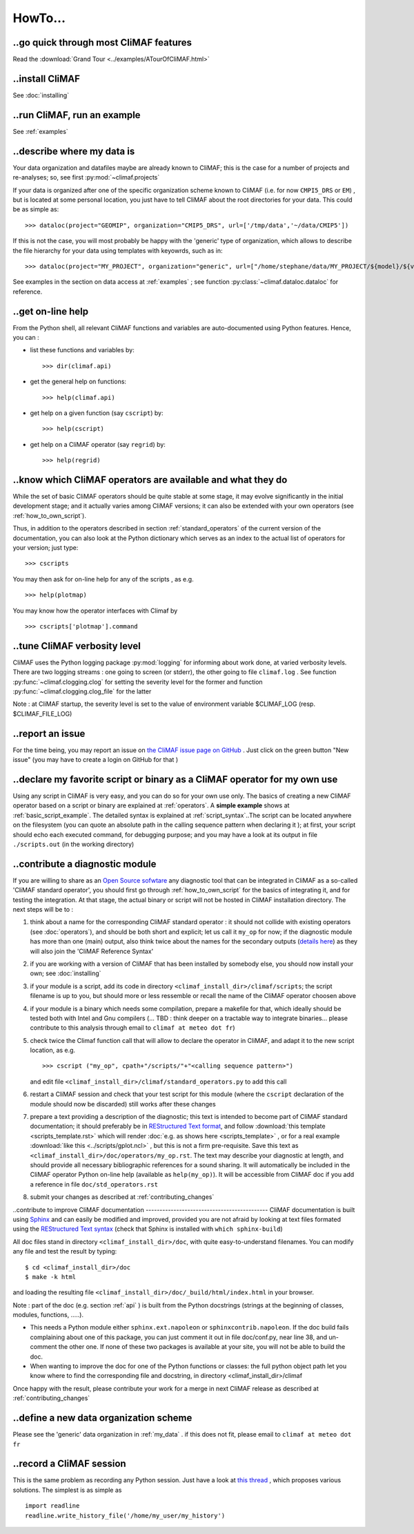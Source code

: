 .. _howto:

--------
HowTo...
--------

..go quick through most CliMAF features 
------------------------------------------

Read the :download:`Grand Tour <../examples/ATourOfCliMAF.html>`

..install CliMAF
-----------------------

See :doc:`installing`


..run CliMAF, run an example
-------------------------------

See :ref:`examples`

.. _my_data:

..describe where my data is
---------------------------

Your data organization and datafiles maybe are already known to CliMAF; this is
the case for a number of projects and re-analyses; so, see first :py:mod:`~climaf.projects`

If your data is organized after one of the specific organization scheme known
to CliMAF (i.e. for now ``CMPI5_DRS`` or ``EM``) , but is located at
some personal location, you just have to tell CliMAF about the root directories for your data. This could be as simple as::

  >>> dataloc(project="GEOMIP", organization="CMIP5_DRS", url=['/tmp/data','~/data/CMIP5'])

If this is not the case, you will most probably be happy with the 'generic' type of organization, which allows to describe the file hierarchy for your data using templates with keyowrds, such as in::

  >>> dataloc(project="MY_PROJECT", organization="generic", url=["/home/stephane/data/MY_PROJECT/${model}/${variable}_1m_YYYYMM_YYYYMM_${model}.nc"]

See examples in the section on data access at :ref:`examples` ; see function :py:class:`~climaf.dataloc.dataloc` for reference.


.. _how_to_online_help:

..get on-line help 
-------------------

From the Python shell, all relevant CliMAF functions and variables are auto-documented using Python features. Hence, you can :

- list these functions and variables by::

  >>> dir(climaf.api)

- get the general help on functions::

  >>> help(climaf.api)

- get help on a given function (say ``cscript``) by::

  >>> help(cscript)

- get help on a CliMAF operator (say ``regrid``) by::

  >>> help(regrid)


.. _how_to_list_operators:

..know which CliMAF operators are available and what they do
------------------------------------------------------------

While the set of basic CliMAF operators should be quite stable at some stage, it may evolve significantly in the initial development stage; and it actually varies among CliMAF versions; it can also be extended with your own operators (see :ref:`how_to_own_script`). 

Thus, in addition to the operators described in section :ref:`standard_operators` of the current version of the documentation, you can also look at the Python dictionary which serves as an index to the actual list of operators for your version; just type:: 

  >>> cscripts 

You may then ask for on-line help for any of the scripts , as e.g. :: 

  >>> help(plotmap)


You may know how the operator interfaces with Climaf by ::

 >>> cscripts['plotmap'].command


..tune CliMAF verbosity level
------------------------------

CliMAF uses the Python logging package :py:mod:`logging` for informing
about work done, at varied verbosity levels. There are two logging
streams : one going to screen (or stderr), the other going to file
``climaf.log`` . See function :py:func:`~climaf.clogging.clog` for
setting the severity level for the former and function
:py:func:`~climaf.clogging.clog_file` for the latter 

Note : at CliMAF startup, the severity level is set to the value of environment
variable $CLIMAF_LOG (resp. $CLIMAF_FILE_LOG)



.. _how_to_report_an_issue:

..report an issue
------------------

For the time being, you may report an issue on `the CliMAF issue page on GitHub <https://github.com/senesis/climaf/issues>`_ . Just click on the green button "New issue" (you may have to create a login on GitHub for that )


.. _how_to_own_script:

..declare my favorite script or binary as a CliMAF operator for my own use
--------------------------------------------------------------------------

Using any script in CliMAF is very easy, and you can do so for your own use only. The basics of creating a new CliMAF operator based on a script or binary are explained at :ref:`operators`. A **simple example** shows at :ref:`basic_script_example`. The detailed syntax is explained at :ref:`script_syntax`..The script can be located anywhere on the filesystem (you can quote an absolute path in the calling sequence pattern when declaring it ); at first, your script should echo each executed command, for debugging purpose;  and you may have a look at its output in file ``./scripts.out`` (in the working directory)

.. _how_to_contribute_a_script:

..contribute a diagnostic module
---------------------------------------------------

If you are willing to share as an `Open Source sofwtare <http://en.wikipedia.org/wiki/Open-source_software>`_ any diagnostic tool that can be integrated in CliMAF as a so-called 'CliMAF standard operator', you should first go through :ref:`how_to_own_script` for the basics of integrating it, and for testing the integration. At that stage, the actual binary or script will not be hosted in CliMAF installation directory. The next steps will be to :

#. think about a name for the corresponding CliMAF standard operator : it should not collide with existing operators (see :doc:`operators`), and should be both short and explicit; let us call it ``my_op`` for now; if the diagnostic module has more than one (main) output, also think twice about the names for the secondary outputs (`details here <script_syntax>`_) as they will also join the 'CliMAF Reference Syntax' 
#. if you are working with a version of CliMAF that has been installed by somebody else, you should now install your own; see :doc:`installing`
#. if your module is a script, add its code in directory ``<climaf_install_dir>/climaf/scripts``; the script filename is up to you, but should more or less ressemble or recall the name of the CliMAF operator choosen above
#. if your module is a binary which needs some compilation, prepare a
   makefile for that, which ideally should be tested both with Intel
   and Gnu compilers (... TBD : think deeper on a tractable way to
   integrate binaries... please contribute to this analysis through email to 
   ``climaf at meteo dot fr``)
#. check twice the Climaf function call that will allow to declare the operator in CliMAF, and adapt it to the new script location, as e.g. ::

    >>> cscript ("my_op", cpath+"/scripts/"+"<calling sequence pattern>") 

   and edit file ``<climaf_install_dir>/climaf/standard_operators.py`` to add this call
#. restart a CliMAF session and check that your test script for this module (where the ``cscript`` declaration of the module should now be discarded)  still works after these changes
#. prepare a text providing a description of the diagnostic; this text
   is intended to become part of CliMAF standard documentation; it
   should preferably be in `REStructured Text format
   <http://docutils.sourceforge.net/docs/user/rst/quickref.html>`_,
   and follow  :download:`this template <scripts_template.rst>` which
   will render :doc:`e.g. as shows here <scripts_template>` , or for a
   real example  :download:`like this <../scripts/gplot.ncl>` , but this is not
   a firm pre-requisite. Save this text as
   ``<climaf_install_dir>/doc/operators/my_op.rst``. The text may
   describe your diagnostic at length, and should provide all
   necessary bibliographic references for a sound sharing. It will
   automatically be included in the CliMAF operator Python on-line
   help (available as ``help(my_op)``). It will be accessible from CliMAF
   doc if you add a reference in file ``doc/std_operators.rst``
#. submit your changes as described at :ref:`contributing_changes`

.. _how_to_improve_doc:

..contribute to improve CliMAF documentation
-------------------------------------------- CliMAF documentation is
built using `Sphinx <http://sphinx-doc.org/>`_ and can easily be
modified and improved, provided you are not afraid by looking at text
files formated using the `REStructured Text syntax
<http://docutils.sourceforge.net/docs/user/rst/quickref.html>`_ (check
that Sphinx is installed with ``which sphinx-build``)

All doc files stand in directory ``<climaf_install_dir>/doc``, with
quite easy-to-understand filenames. You can modify any file and test
the result by typing::

  $ cd <climaf_install_dir>/doc
  $ make -k html

and loading the resulting file ``<climaf_install_dir>/doc/_build/html/index.html`` in your browser.

Note : part of the doc (e.g. section :ref:`api` ) is built from the Python docstrings (strings
at the beginning of classes, modules, functions, .....). 

- This needs a Python module either ``sphinx.ext.napoleon`` or
  ``sphinxcontrib.napoleon``. If the doc build fails complaining about
  one of this package, you can just comment it out in file
  doc/conf.py, near line 38, and un-comment the other one. If none of
  these two packages is available at your site, you will not be able
  to build the doc.

- When wanting to improve the doc for one of the Python functions or
  classes: the full python object path let you know where to find the
  corresponding file and docstring, in directory
  <climaf_install_dir>/climaf

Once happy with the result, please contribute your work for a merge in next CliMAF release as described at :ref:`contributing_changes`


..define a new data organization scheme
---------------------------------------

Please see the 'generic' data organization in :ref:`my_data` . if this
does not fit, please email to ``climaf at meteo dot fr``


.. _record:

..record a CliMAF session
--------------------------

This is the same problem as recording any Python session. Just have a
look at `this thread <http://stackoverflow.com/questions/947810/how-to-save-a-python-interactive-session/>`_
,
which proposes various solutions. The simplest is as simple as ::

 import readline 
 readline.write_history_file('/home/my_user/my_history') 

